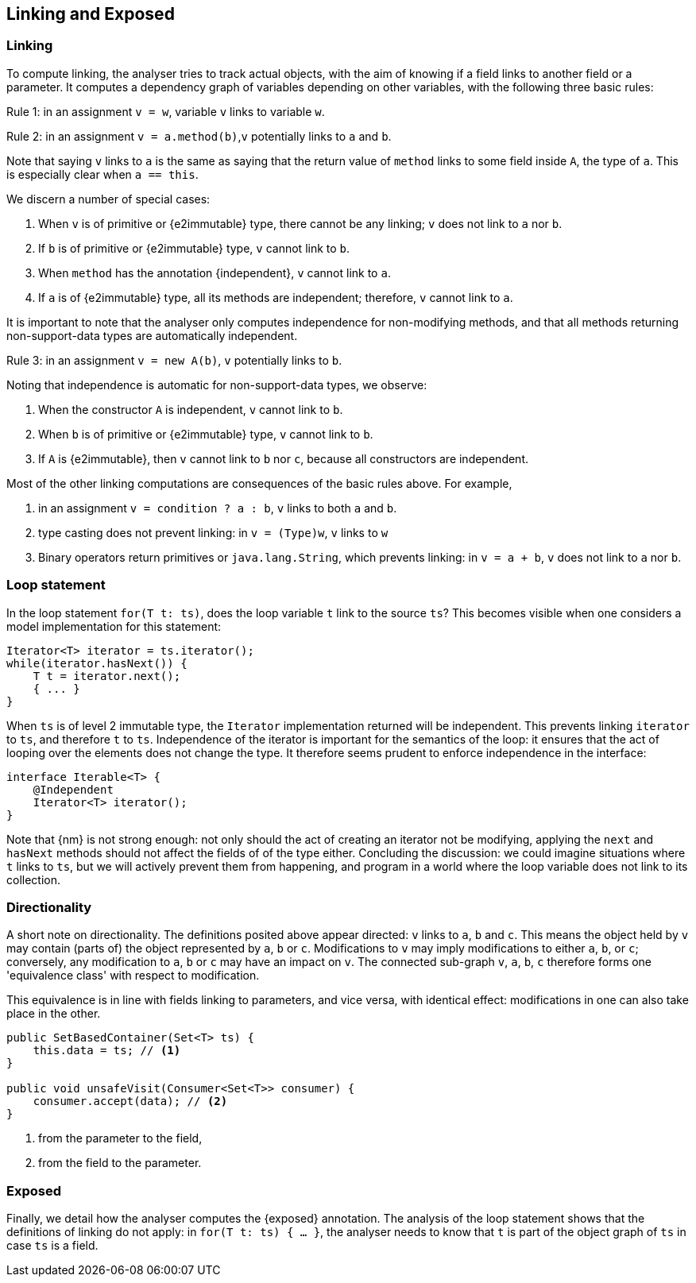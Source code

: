 [#linking-exposed]
== Linking and Exposed

=== Linking

To compute linking, the analyser tries to track actual objects, with the aim of knowing if a field links to another field or a parameter.
It computes a dependency graph of variables depending on other variables, with the following three basic rules:

****
Rule 1: in an assignment `v = w`, variable `v` links to variable `w`.
****

****
Rule 2: in an assignment `v = a.method(b)`,`v` potentially links to `a` and `b`.
****

Note that saying `v` links to `a` is the same as saying that the return value of `method` links to some field inside `A`, the type of `a`.
This is especially clear when `a == this`.

We discern a number of special cases:

. When `v` is of primitive or {e2immutable} type, there cannot be any linking; `v` does not link to `a` nor `b`.
. If `b` is of primitive or {e2immutable} type, `v` cannot link to `b`.
. When `method` has the annotation {independent}, `v` cannot link to `a`.
. If `a` is of {e2immutable} type, all its methods are independent; therefore, `v` cannot link to `a`.

It is important to note that the analyser only computes independence for non-modifying methods, and that all methods returning non-support-data types are automatically independent.

****
Rule 3: in an assignment `v = new A(b)`, `v` potentially links to `b`.
****

Noting that independence is automatic for non-support-data types, we observe:

. When the constructor `A` is independent, `v` cannot link to `b`.
. When `b` is of primitive or {e2immutable} type, `v` cannot link to `b`.
. If `A` is {e2immutable}, then `v` cannot link to `b` nor `c`, because all constructors are independent.

Most of the other linking computations are consequences of the basic rules above.
For example,

. in an assignment `v = condition ? a : b`, `v` links to both `a` and `b`.
. type casting does not prevent linking: in `v = (Type)w`, `v` links to `w`
. Binary operators return primitives or `java.lang.String`, which prevents linking: in `v = a + b`, `v` does not link to `a` nor `b`.

=== Loop statement

In the loop statement `for(T t: ts)`, does the loop variable `t` link to the source `ts`?
This becomes visible when one considers a model implementation for this statement:

[source,java]
----
Iterator<T> iterator = ts.iterator();
while(iterator.hasNext()) {
    T t = iterator.next();
    { ... }
}
----

When `ts` is of level 2 immutable type, the `Iterator` implementation returned will be independent.
This prevents linking `iterator` to `ts`, and therefore `t` to `ts`.
Independence of the iterator is important for the semantics of the loop: it ensures that the act of looping over the elements does not change the type.
It therefore seems prudent to enforce independence in the interface:

[source,java]
----
interface Iterable<T> {
    @Independent
    Iterator<T> iterator();
}
----

Note that {nm} is not strong enough: not only should the act of creating an iterator not be modifying, applying the `next` and `hasNext` methods should not affect the fields of of the type either.
Concluding the discussion: we could imagine situations where `t` links to `ts`, but we will actively prevent them from happening, and program in a world where the loop variable does not link to its collection.

=== Directionality

A short note on directionality.
The definitions posited above appear directed: `v` links to `a`, `b` and `c`.
This means the object held by `v` may contain (parts of) the object represented by `a`, `b` or `c`.
Modifications to `v` may imply modifications to either `a`, `b`, or `c`; conversely, any modification to `a`, `b` or `c`
may have an impact on `v`.
The connected sub-graph `v`, `a`, `b`, `c` therefore forms one 'equivalence class' with respect to modification.

This equivalence is in line with fields linking to parameters, and vice versa, with identical effect: modifications in one can also take place in the other.

[source,java]
----
public SetBasedContainer(Set<T> ts) {
    this.data = ts; // <1>
}

public void unsafeVisit(Consumer<Set<T>> consumer) {
    consumer.accept(data); // <2>
}
----
<1> from the parameter to the field,
<2> from the field to the parameter.

=== Exposed

Finally, we detail how the analyser computes the {exposed} annotation.
The analysis of the loop statement shows that the definitions of linking do not apply: in `for(T t: ts) { ... }`, the analyser needs to know that `t` is part of the object graph of `ts` in case `ts` is a field.

